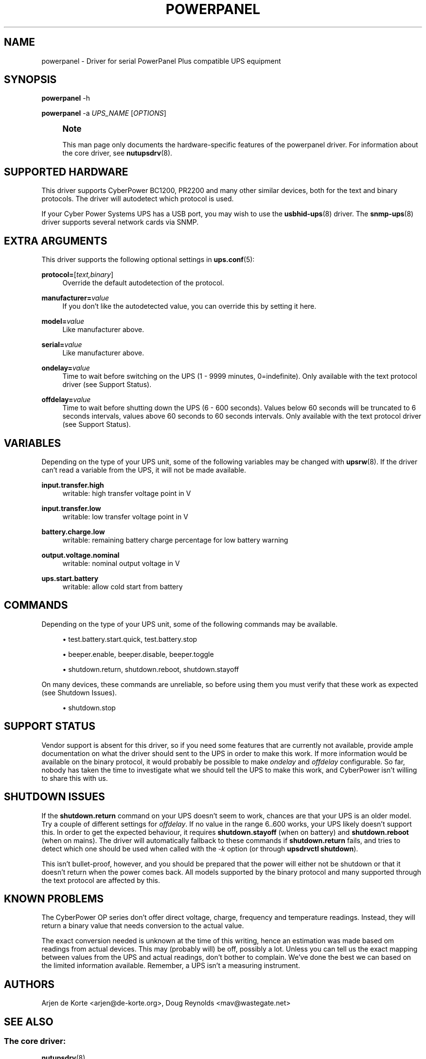 '\" t
.\"     Title: powerpanel
.\"    Author: [see the "AUTHORS" section]
.\" Generator: DocBook XSL Stylesheets vsnapshot <http://docbook.sf.net/>
.\"      Date: 08/08/2025
.\"    Manual: NUT Manual
.\"    Source: Network UPS Tools 2.8.4
.\"  Language: English
.\"
.TH "POWERPANEL" "8" "08/08/2025" "Network UPS Tools 2\&.8\&.4" "NUT Manual"
.\" -----------------------------------------------------------------
.\" * Define some portability stuff
.\" -----------------------------------------------------------------
.\" ~~~~~~~~~~~~~~~~~~~~~~~~~~~~~~~~~~~~~~~~~~~~~~~~~~~~~~~~~~~~~~~~~
.\" http://bugs.debian.org/507673
.\" http://lists.gnu.org/archive/html/groff/2009-02/msg00013.html
.\" ~~~~~~~~~~~~~~~~~~~~~~~~~~~~~~~~~~~~~~~~~~~~~~~~~~~~~~~~~~~~~~~~~
.ie \n(.g .ds Aq \(aq
.el       .ds Aq '
.\" -----------------------------------------------------------------
.\" * set default formatting
.\" -----------------------------------------------------------------
.\" disable hyphenation
.nh
.\" disable justification (adjust text to left margin only)
.ad l
.\" -----------------------------------------------------------------
.\" * MAIN CONTENT STARTS HERE *
.\" -----------------------------------------------------------------
.SH "NAME"
powerpanel \- Driver for serial PowerPanel Plus compatible UPS equipment
.SH "SYNOPSIS"
.sp
\fBpowerpanel\fR \-h
.sp
\fBpowerpanel\fR \-a \fIUPS_NAME\fR [\fIOPTIONS\fR]
.if n \{\
.sp
.\}
.RS 4
.it 1 an-trap
.nr an-no-space-flag 1
.nr an-break-flag 1
.br
.ps +1
\fBNote\fR
.ps -1
.br
.sp
This man page only documents the hardware\-specific features of the powerpanel driver\&. For information about the core driver, see \fBnutupsdrv\fR(8)\&.
.sp .5v
.RE
.SH "SUPPORTED HARDWARE"
.sp
This driver supports CyberPower BC1200, PR2200 and many other similar devices, both for the text and binary protocols\&. The driver will autodetect which protocol is used\&.
.sp
If your Cyber Power Systems UPS has a USB port, you may wish to use the \fBusbhid-ups\fR(8) driver\&. The \fBsnmp-ups\fR(8) driver supports several network cards via SNMP\&.
.SH "EXTRA ARGUMENTS"
.sp
This driver supports the following optional settings in \fBups.conf\fR(5):
.PP
\fBprotocol=\fR[\fItext,binary\fR]
.RS 4
Override the default autodetection of the protocol\&.
.RE
.PP
\fBmanufacturer=\fR\fIvalue\fR
.RS 4
If you don\(cqt like the autodetected value, you can override this by setting it here\&.
.RE
.PP
\fBmodel=\fR\fIvalue\fR
.RS 4
Like manufacturer above\&.
.RE
.PP
\fBserial=\fR\fIvalue\fR
.RS 4
Like manufacturer above\&.
.RE
.PP
\fBondelay=\fR\fIvalue\fR
.RS 4
Time to wait before switching on the UPS (1 \- 9999 minutes, 0=indefinite)\&. Only available with the text protocol driver (see
Support Status)\&.
.RE
.PP
\fBoffdelay=\fR\fIvalue\fR
.RS 4
Time to wait before shutting down the UPS (6 \- 600 seconds)\&. Values below 60 seconds will be truncated to 6 seconds intervals, values above 60 seconds to 60 seconds intervals\&. Only available with the text protocol driver (see
Support Status)\&.
.RE
.SH "VARIABLES"
.sp
Depending on the type of your UPS unit, some of the following variables may be changed with \fBupsrw\fR(8)\&. If the driver can\(cqt read a variable from the UPS, it will not be made available\&.
.PP
\fBinput\&.transfer\&.high\fR
.RS 4
writable: high transfer voltage point in V
.RE
.PP
\fBinput\&.transfer\&.low\fR
.RS 4
writable: low transfer voltage point in V
.RE
.PP
\fBbattery\&.charge\&.low\fR
.RS 4
writable: remaining battery charge percentage for low battery warning
.RE
.PP
\fBoutput\&.voltage\&.nominal\fR
.RS 4
writable: nominal output voltage in V
.RE
.PP
\fBups\&.start\&.battery\fR
.RS 4
writable: allow cold start from battery
.RE
.SH "COMMANDS"
.sp
Depending on the type of your UPS unit, some of the following commands may be available\&.
.sp
.RS 4
.ie n \{\
\h'-04'\(bu\h'+03'\c
.\}
.el \{\
.sp -1
.IP \(bu 2.3
.\}
test\&.battery\&.start\&.quick, test\&.battery\&.stop
.RE
.sp
.RS 4
.ie n \{\
\h'-04'\(bu\h'+03'\c
.\}
.el \{\
.sp -1
.IP \(bu 2.3
.\}
beeper\&.enable, beeper\&.disable, beeper\&.toggle
.RE
.sp
.RS 4
.ie n \{\
\h'-04'\(bu\h'+03'\c
.\}
.el \{\
.sp -1
.IP \(bu 2.3
.\}
shutdown\&.return, shutdown\&.reboot, shutdown\&.stayoff
.RE
.sp
On many devices, these commands are unreliable, so before using them you must verify that these work as expected (see Shutdown Issues)\&.
.sp
.RS 4
.ie n \{\
\h'-04'\(bu\h'+03'\c
.\}
.el \{\
.sp -1
.IP \(bu 2.3
.\}
shutdown\&.stop
.RE
.SH "SUPPORT STATUS"
.sp
Vendor support is absent for this driver, so if you need some features that are currently not available, provide ample documentation on what the driver should sent to the UPS in order to make this work\&. If more information would be available on the binary protocol, it would probably be possible to make \fIondelay\fR and \fIoffdelay\fR configurable\&. So far, nobody has taken the time to investigate what we should tell the UPS to make this work, and CyberPower isn\(cqt willing to share this with us\&.
.SH "SHUTDOWN ISSUES"
.sp
If the \fBshutdown\&.return\fR command on your UPS doesn\(cqt seem to work, chances are that your UPS is an older model\&. Try a couple of different settings for \fIoffdelay\fR\&. If no value in the range 6\&.\&.600 works, your UPS likely doesn\(cqt support this\&. In order to get the expected behaviour, it requires \fBshutdown\&.stayoff\fR (when on battery) and \fBshutdown\&.reboot\fR (when on mains)\&. The driver will automatically fallback to these commands if \fBshutdown\&.return\fR fails, and tries to detect which one should be used when called with the \fI\-k\fR option (or through \fBupsdrvctl shutdown\fR)\&.
.sp
This isn\(cqt bullet\-proof, however, and you should be prepared that the power will either not be shutdown or that it doesn\(cqt return when the power comes back\&. All models supported by the binary protocol and many supported through the text protocol are affected by this\&.
.SH "KNOWN PROBLEMS"
.sp
The CyberPower OP series don\(cqt offer direct voltage, charge, frequency and temperature readings\&. Instead, they will return a binary value that needs conversion to the actual value\&.
.sp
The exact conversion needed is unknown at the time of this writing, hence an estimation was made based om readings from actual devices\&. This may (probably will) be off, possibly a lot\&. Unless you can tell us the exact mapping between values from the UPS and actual readings, don\(cqt bother to complain\&. We\(cqve done the best we can based on the limited information available\&. Remember, a UPS isn\(cqt a measuring instrument\&.
.SH "AUTHORS"
.sp
Arjen de Korte <arjen@de\-korte\&.org>, Doug Reynolds <mav@wastegate\&.net>
.SH "SEE ALSO"
.SS "The core driver:"
.sp
\fBnutupsdrv\fR(8)
.SS "Other drivers:"
.sp
\fBusbhid-ups\fR(8), \fBsnmp-ups\fR(8)
.SS "Internet resources:"
.sp
The NUT (Network UPS Tools) home page: https://www\&.networkupstools\&.org/historic/v2\&.8\&.4/
